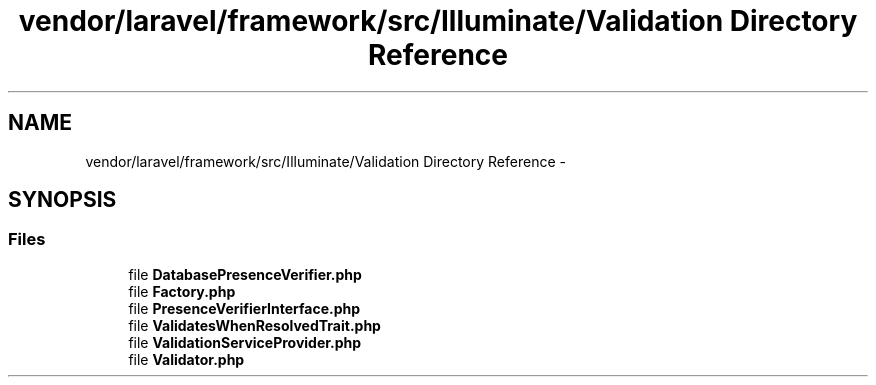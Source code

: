 .TH "vendor/laravel/framework/src/Illuminate/Validation Directory Reference" 3 "Tue Apr 14 2015" "Version 1.0" "VirtualSCADA" \" -*- nroff -*-
.ad l
.nh
.SH NAME
vendor/laravel/framework/src/Illuminate/Validation Directory Reference \- 
.SH SYNOPSIS
.br
.PP
.SS "Files"

.in +1c
.ti -1c
.RI "file \fBDatabasePresenceVerifier\&.php\fP"
.br
.ti -1c
.RI "file \fBFactory\&.php\fP"
.br
.ti -1c
.RI "file \fBPresenceVerifierInterface\&.php\fP"
.br
.ti -1c
.RI "file \fBValidatesWhenResolvedTrait\&.php\fP"
.br
.ti -1c
.RI "file \fBValidationServiceProvider\&.php\fP"
.br
.ti -1c
.RI "file \fBValidator\&.php\fP"
.br
.in -1c
